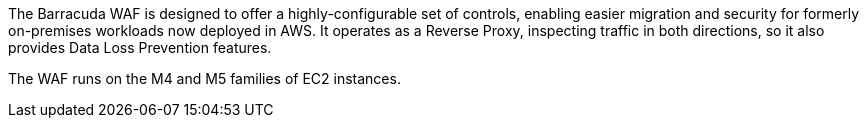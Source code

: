 // Replace the content in <>
// Briefly describe the software. Use consistent and clear branding. 
// Include the benefits of using the software on AWS, and provide details on usage scenarios.


The Barracuda WAF is designed to offer a highly-configurable set of controls, enabling easier migration and security for formerly on-premises workloads now deployed in AWS.  It operates as a Reverse Proxy, inspecting traffic in both directions, so it also provides Data Loss Prevention features.

The WAF runs on the M4 and M5 families of EC2 instances.
